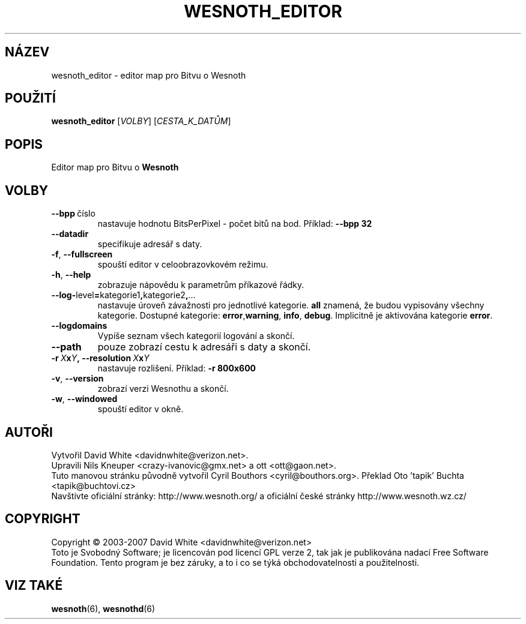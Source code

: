 .\" This program is free software; you can redistribute it and/or modify
.\" it under the terms of the GNU General Public License as published by
.\" the Free Software Foundation; either version 2 of the License, or
.\" (at your option) any later version.
.\"
.\" This program is distributed in the hope that it will be useful,
.\" but WITHOUT ANY WARRANTY; without even the implied warranty of
.\" MERCHANTABILITY or FITNESS FOR A PARTICULAR PURPOSE.  See the
.\" GNU General Public License for more details.
.\"
.\" You should have received a copy of the GNU General Public License
.\" along with this program; if not, write to the Free Software
.\" Foundation, Inc., 51 Franklin Street, Fifth Floor, Boston, MA  02110-1301  USA
.\"
.
.\"*******************************************************************
.\"
.\" This file was generated with po4a. Translate the source file.
.\"
.\"*******************************************************************
.TH WESNOTH_EDITOR 6 2007 wesnoth_editor "editor map pro Bitvu o Wesnoth"
.
.SH NÁZEV
wesnoth_editor \- editor map pro Bitvu o Wesnoth
.
.SH POUŽITÍ
.
\fBwesnoth_editor\fP [\fIVOLBY\fP] [\fICESTA_K_DATŮM\fP]
.
.SH POPIS
Editor map pro Bitvu o \fBWesnoth\fP
.
.SH VOLBY
.
.TP 
\fB\-\-bpp\fP\ číslo
nastavuje hodnotu BitsPerPixel \- počet bitů na bod. Příklad: \fB\-\-bpp 32\fP
.TP 
\fB\-\-datadir\fP
specifikuje adresář s daty.
.TP 
\fB\-f\fP,\fB\ \-\-fullscreen\fP
spouští editor v celoobrazovkovém režimu.
.TP 
\fB\-h\fP,\fB\ \-\-help\fP
zobrazuje nápovědu k parametrům příkazové řádky.
.TP 
\fB\-\-log\-\fPlevel\fB=\fPkategorie1\fB,\fPkategorie2\fB,\fP...
nastavuje úroveň závažnosti pro jednotlivé kategorie. \fBall\fP znamená, že
budou vypisovány všechny kategorie. Dostupné kategorie: \fBerror\fP,\
\fBwarning\fP,\ \fBinfo\fP,\ \fBdebug\fP. Implicitně je aktivována kategorie
\fBerror\fP.
.TP 
\fB\-\-logdomains\fP
Vypíše seznam všech kategorií logování a skončí.
.TP 
\fB\-\-path\fP
pouze zobrazí cestu k adresáři s daty a skončí.
.TP 
\fB\-r\ \fP\fIX\fP\fBx\fP\fIY\fP\fB,\ \-\-resolution\ \fP\fIX\fP\fBx\fP\fIY\fP
nastavuje rozlišení. Příklad: \fB\-r 800x600\fP
.TP 
\fB\-v\fP,\fB\ \-\-version\fP
zobrazí verzi Wesnothu a skončí.
.TP 
\fB\-w\fP,\fB\ \-\-windowed\fP
spouští editor v okně.

.
.SH AUTOŘI
.
Vytvořil David White <davidnwhite@verizon.net>.
.br
Upravili Nils Kneuper <crazy\-ivanovic@gmx.net> a ott
<ott@gaon.net>.
.br
Tuto manovou stránku původně vytvořil Cyril Bouthors
<cyril@bouthors.org>. Překlad Oto 'tapik' Buchta
<tapik@buchtovi.cz>
.br
Navštivte oficiální stránky: http://www.wesnoth.org/ a oficiální české
stránky http://www.wesnoth.wz.cz/
.
.SH COPYRIGHT
.
Copyright \(co 2003\-2007 David White <davidnwhite@verizon.net>
.br
Toto je Svobodný Software; je licencován pod licencí GPL verze 2, tak jak je
publikována nadací Free Software Foundation. Tento program je bez záruky, a
to i co se týká obchodovatelnosti a použitelnosti.
.
.SH "VIZ TAKÉ"
.
\fBwesnoth\fP(6), \fBwesnothd\fP(6)
